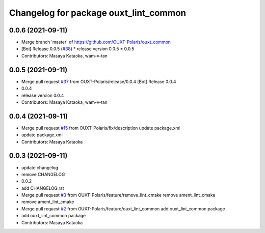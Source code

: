 ^^^^^^^^^^^^^^^^^^^^^^^^^^^^^^^^^^^^^^
Changelog for package ouxt_lint_common
^^^^^^^^^^^^^^^^^^^^^^^^^^^^^^^^^^^^^^

0.0.6 (2021-09-11)
------------------
* Merge branch 'master' of https://github.com/OUXT-Polaris/ouxt_common
* [Bot] Release 0.0.5 (`#38 <https://github.com/OUXT-Polaris/ouxt_common/issues/38>`_)
  * release version 0.0.5
  * 0.0.5
* Contributors: Masaya Kataoka, wam-v-tan

0.0.5 (2021-09-11)
------------------
* Merge pull request `#37 <https://github.com/OUXT-Polaris/ouxt_common/issues/37>`_ from OUXT-Polaris/release/0.0.4
  [Bot] Release 0.0.4
* 0.0.4
* release version 0.0.4
* Contributors: Masaya Kataoka, wam-v-tan

0.0.4 (2021-09-11)
------------------
* Merge pull request `#15 <https://github.com/OUXT-Polaris/ouxt_common/issues/15>`_ from OUXT-Polaris/fix/description
  update package.xml
* update package.xml
* Contributors: Masaya Kataoka

0.0.3 (2021-09-11)
------------------
* update changelog
* remove CHANGELOG
* 0.0.2
* add CHANGELOG.rst
* Merge pull request `#3 <https://github.com/OUXT-Polaris/ouxt_common/issues/3>`_ from OUXT-Polaris/feature/remove_lint_cmake
  remove ament_lint_cmake
* remove ament_lint_cmake
* Merge pull request `#2 <https://github.com/OUXT-Polaris/ouxt_common/issues/2>`_ from OUXT-Polaris/feature/ouxt_lint_common
  add ouxt_lint_common package
* add ouxt_lint_common package
* Contributors: Masaya Kataoka

